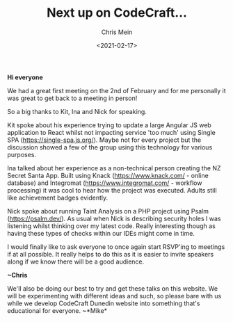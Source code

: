 #+LATEX_HEADER: \usepackage[margin=0.5in]{geometry}
#+OPTIONS: toc:nil

#+HUGO_BASE_DIR: /home/shane/var/smulliga/source/git/mullikine/codecraft-dunedin.github.io
#+HUGO_SECTION: ./en/posts

#+TITLE: Next up on CodeCraft...
#+DATE: <2021-02-17>
#+AUTHOR: Chris Mein
#+KEYWORDS: update

*Hi everyone*

We had a great first meeting on the 2nd of February and for me
personally it was great to get back to a meeting in person!

So a big thanks to Kit, Ina and Nick for speaking.

Kit spoke about his experience trying to update a large Angular JS web
application to React whilst not impacting service 'too much' using
Single SPA ([[https://single-spa.js.org/]]). Maybe not for every project
but the discussion showed a few of the group using this technology for
various purposes.

Ina talked about her experience as a non-technical person creating the
NZ Secret Santa App. Built using Knack ([[https://www.knack.com/]] -
online database) and Integromat ([[https://www.integromat.com/]] -
workflow processing) it was cool to hear how the project was executed.
Adults still like achievement badges evidently.

Nick spoke about running Taint Analysis on a PHP project using Psalm
([[https://psalm.dev/]]). As usual when Nick is describing security
holes I was listening whilst thinking over my latest code. Really
interesting though as having these types of checks within our IDEs might
come in time.

I would finally like to ask everyone to once again start RSVP'ing to
meetings if at all possible. It really helps to do this as it is easier
to invite speakers along if we know there will be a good audience.

*~Chris*

We'll also be doing our best to try and get these talks on this website.
We will be experimenting with different ideas and such, so please bare
with us while we develop CodeCraft Dunedin website into something that's
educational for everyone. ~*Mike*
